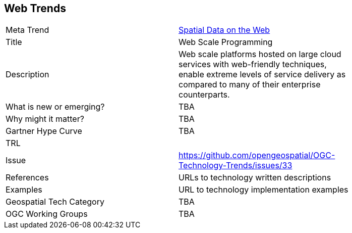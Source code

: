 <<<

== Web Trends

<<<

[width="80%"]
|=======================
|Meta Trend	| link:chapter-05.adoc[Spatial Data on the Web]
|Title | Web Scale Programming
|Description | Web scale platforms hosted on large cloud services with web-friendly techniques, enable extreme levels of service delivery as compared to many of their enterprise counterparts.
| What is new or emerging?	| TBA
| Why might it matter? | TBA
| Gartner Hype Curve | 	TBA
| TRL |
| Issue | https://github.com/opengeospatial/OGC-Technology-Trends/issues/33
|References | URLs to technology written descriptions
|Examples | URL to technology implementation examples
|Geospatial Tech Category 	| TBA
|OGC Working Groups | TBA
|=======================
